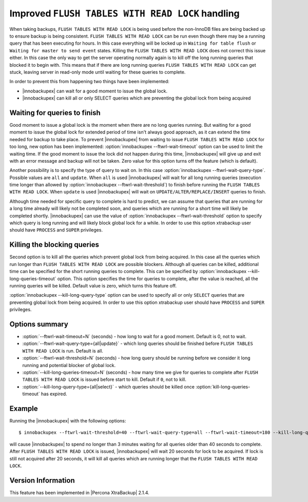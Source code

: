 .. _improved_ftwrl:

==================================================
Improved ``FLUSH TABLES WITH READ LOCK`` handling
==================================================

When taking backups, ``FLUSH TABLES WITH READ LOCK`` is being used before the non-InnoDB files are being backed up to ensure backup is being consistent. ``FLUSH TABLES WITH READ LOCK`` can be run even though there may be a running query that has been executing for hours. In this case everything will be locked up in ``Waiting for table flush`` or ``Waiting for master to send event`` states. Killing the ``FLUSH TABLES WITH READ LOCK`` does not correct this issue either. In this case the only way to get the server operating normally again is to kill off the long running queries that blocked it to begin with. This means that if there are long running queries ``FLUSH TABLES WITH READ LOCK`` can get stuck, leaving server in read-only mode until waiting for these queries to complete.  

In order to prevent this from happening two things have been implemented:

* |innobackupex| can wait for a good moment to issue the global lock.
* |innobackupex| can kill all or only SELECT queries which are preventing the global lock from being acquired

Waiting for queries to finish
-----------------------------

Good moment to issue a global lock is the moment when there are no long queries running. But waiting for a good moment to issue the global lock for extended period of time isn't always good approach, as it can extend the time needed for backup to take place. To prevent |innobackupex| from waiting to issue ``FLUSH TABLES WITH READ LOCK`` for too long, new option has been implemented: :option:`innobackupex --ftwrl-wait-timeout` option can be used to limit the waiting time. If the good moment to issue the lock did not happen during this time, |innobackupex| will give up and exit with an error message and backup will not be taken. Zero value for this option turns off the feature (which is default).

Another possibility is to specify the type of query to wait on. In this case :option:`innobackupex --ftwrl-wait-query-type`. Possible values are ``all`` and ``update``. When ``all`` is used |innobackupex| will wait for all long running queries (execution time longer than allowed by :option:`innobackupex --ftwrl-wait-threshold`) to finish before running the ``FLUSH TABLES WITH READ LOCK``. When ``update`` is used |innobackupex| will wait on ``UPDATE/ALTER/REPLACE/INSERT`` queries to finish.

Although time needed for specific query to complete is hard to predict, we can assume that queries that are running for a long time already will likely not be completed soon, and queries which are running for a short time will likely be completed shortly. |innobackupex| can use the value of :option:`innobackupex --ftwrl-wait-threshold` option to specify which query is long running and will likely block global lock for a while. In order to use this option xtrabackup user should have ``PROCESS`` and ``SUPER`` privileges.

Killing the blocking queries
----------------------------

Second option is to kill all the queries which prevent global lock from being acquired. In this case all the queries which run longer than ``FLUSH TABLES WITH READ LOCK`` are possible blockers. Although all queries can be killed, additional time can be specified for the short running queries to complete. This can be specified by :option:`innobackupex --kill-long-queries-timeout` option. This option specifies the time for queries to complete, after the value is reached, all the running queries will be killed. Default value is zero, which turns this feature off.

:option:`innobackupex --kill-long-query-type` option can be used to specify all or only ``SELECT`` queries that are preventing global lock from being acquired. In order to use this option xtrabackup user should have ``PROCESS`` and ``SUPER`` privileges.

Options summary
---------------

* :option:`--ftwrl-wait-timeout=N` (seconds) - how long to wait for a good moment. Default is 0, not to wait.

* :option:`--ftwrl-wait-query-type={all|update}` - which long queries should be finished before ``FLUSH TABLES WITH READ LOCK`` is run. Default is all.

* :option:`--ftwrl-wait-threshold=N` (seconds) - how long query should be running before we consider it long running and potential blocker of global lock.

* :option:`--kill-long-queries-timeout=N` (seconds) - how many time we give for queries to complete after ``FLUSH TABLES WITH READ LOCK`` is issued before start to kill. Default if ``0``, not to kill.

* :option:`--kill-long-query-type={all|select}` - which queries should be killed once :option:`kill-long-queries-timeout` has expired.

Example
-------

Running the |innobackupex| with the following options: ::

 $ innobackupex --ftwrl-wait-threshold=40 --ftwrl-wait-query-type=all --ftwrl-wait-timeout=180 --kill-long-queries-timeout=20 --kill-long-query-type=all /data/backups/

will cause |innobackupex| to spend no longer than 3 minutes waiting for all queries older than 40 seconds to complete. After ``FLUSH TABLES WITH READ LOCK`` is issued, |innobackupex| will wait 20 seconds for lock to be acquired. If lock is still not acquired after 20 seconds, it will kill all queries which are running longer that the ``FLUSH TABLES WITH READ LOCK``.

Version Information
-------------------

This feature has been implemented in |Percona XtraBackup| 2.1.4.
